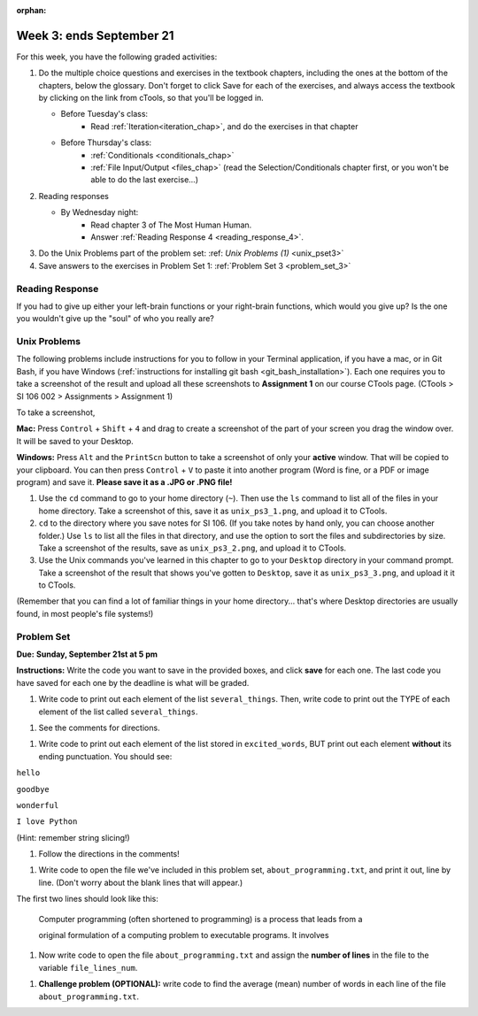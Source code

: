 :orphan:

..  Copyright (C) Paul Resnick.  Permission is granted to copy, distribute
    and/or modify this document under the terms of the GNU Free Documentation
    License, Version 1.3 or any later version published by the Free Software
    Foundation; with Invariant Sections being Forward, Prefaces, and
    Contributor List, no Front-Cover Texts, and no Back-Cover Texts.  A copy of
    the license is included in the section entitled "GNU Free Documentation
    License".

.. highlight:: python
    :linenothreshold: 500


Week 3: ends September 21
=========================

For this week, you have the following graded activities:

1. Do the multiple choice questions and exercises in the textbook chapters, including the ones at the bottom of the chapters, below the glossary. Don't forget to click Save for each of the exercises, and always access the textbook by clicking on the link from cTools, so that you'll be logged in.
   
   * Before Tuesday's class: 
        * Read :ref:`Iteration<iteration_chap>`, and do the exercises in that chapter 
   
   * Before Thursday's class:
      * :ref:`Conditionals <conditionals_chap>`
      * :ref:`File Input/Output <files_chap>` (read the Selection/Conditionals chapter first, or you won't be able to do the last exercise...)

#. Reading responses

   * By Wednesday night: 
      * Read chapter 3 of The Most Human Human. 
      * Answer :ref:`Reading Response 4 <reading_response_4>`. 


#. Do the Unix Problems part of the problem set:
   :ref: `Unix Problems (1)` <unix_pset3>`


#. Save answers to the exercises in Problem Set 1:
   :ref:`Problem Set 3 <problem_set_3>` 

.. _reading_response_4:

Reading Response
----------------

If you had to give up either your left-brain functions or your right-brain functions, which would you give up? Is the one you wouldn't give up the "soul" of who you really are? 

.. activecode:: rr_4_1
   :nocanvas:

   # Fill in your answer on the lines between the triple quotes
   s = """
   """
   print s


.. _unix_pset3:

Unix Problems
-------------

The following problems include instructions for you to follow in your Terminal application, if you have a mac, or in Git Bash, if you have Windows (:ref:`instructions for installing git bash <git_bash_installation>`). Each one requires you to take a screenshot of the result and upload all these screenshots to **Assignment 1** on our course CTools page. (CTools > SI 106 002 > Assignments > Assignment 1)


To take a screenshot, 

**Mac:** Press ``Control`` + ``Shift`` + ``4`` and drag to create a screenshot of the part of your screen you drag the window over. It will be saved to your Desktop.

**Windows:** Press ``Alt`` and the ``PrintScn`` button to take a screenshot of only your **active** window. That will be copied to your clipboard. You can then press ``Control`` + ``V`` to paste it into another program (Word is fine, or a PDF  or image program) and save it. **Please save it as a .JPG or .PNG file!**

1. Use the ``cd`` command to go to your home directory (``~``). Then use the ``ls`` command to list all of the files in your home directory. Take a screenshot of this, save it as ``unix_ps3_1.png``, and upload it to CTools.

#. ``cd`` to the directory where you save notes for SI 106. (If you take notes by hand only, you can choose another folder.) Use ``ls`` to list all the files in that directory, and use the option to sort the files and subdirectories by size. Take a screenshot of the results, save as ``unix_ps3_2.png``, and upload it to CTools.

#. Use the Unix commands you've learned in this chapter to go to your ``Desktop`` directory in your command prompt. Take a screenshot of the result that shows you've gotten to ``Desktop``, save it as ``unix_ps3_3.png``, and upload it it to CTools. 

(Remember that you can find a lot of familiar things in your home directory... that's where Desktop directories are usually found, in most people's file systems!)


.. _problem_set_3:

Problem Set
-----------
**Due:** **Sunday, September 21st at 5 pm**

**Instructions:** Write the code you want to save in the provided boxes, and click **save** for each one. The last code you have saved for each one by the deadline is what will be graded.

.. datafile::  about_programming.txt
   :hide:

   Computer programming (often shortened to programming) is a process that leads from an
   original formulation of a computing problem to executable programs. It involves
   activities such as analysis, understanding, and generically solving such problems
   resulting in an algorithm, verification of requirements of the algorithm including its
   correctness and its resource consumption, implementation (or coding) of the algorithm in
   a target programming language, testing, debugging, and maintaining the source code,
   implementation of the build system and management of derived artefacts such as machine
   code of computer programs. The algorithm is often only represented in human-parseable
   form and reasoned about using logic. Source code is written in one or more programming
   languages (such as C++, C#, Java, Python, Smalltalk, JavaScript, etc.). The purpose of
   programming is to find a sequence of instructions that will automate performing a
   specific task or solve a given problem. The process of programming thus often requires
   expertise in many different subjects, including knowledge of the application domain,
   specialized algorithms and formal logic.
   Within software engineering, programming (the implementation) is regarded as one phase in a software development process. There is an on-going debate on the extent to which
   the writing of programs is an art form, a craft, or an engineering discipline. In
   general, good programming is considered to be the measured application of all three,
   with the goal of producing an efficient and evolvable software solution (the criteria
   for "efficient" and "evolvable" vary considerably). The discipline differs from many
   other technical professions in that programmers, in general, do not need to be licensed
   or pass any standardized (or governmentally regulated) certification tests in order to
   call themselves "programmers" or even "software engineers." Because the discipline
   covers many areas, which may or may not include critical applications, it is debatable
   whether licensing is required for the profession as a whole. In most cases, the
   discipline is self-governed by the entities which require the programming, and sometimes
   very strict environments are defined (e.g. United States Air Force use of AdaCore and
   security clearance). However, representing oneself as a "professional software engineer"
   without a license from an accredited institution is illegal in many parts of the world.


1. Write code to print out each element of the list ``several_things``. Then, write code to print out the TYPE of each element of the list called ``several_things``.

.. activecode:: ps_3_1

   several_things = ["hello", 2, 4, 6.0, 7.5, 234352354, "the end", "", 99]
   
   ====
   import test
   print "\n\n---\n"
   print "(There are no tests for this problem.)"



#. See the comments for directions.

.. activecode:: ps_3_2

   sent = "The magical mystery tour is waiting to take you away."
   
   # Write a comment explaining how you would define what a word is for a computer.
   
   # Write code that assigns a variable word_list to hold a LIST of all the 
   # WORDS in the string sent. It's fine if words include punctuation.
   # Hint: use the split method
   
   ====
   
   import test
   print "\n\n---\n"
   test.testEqual(word_list,sent.split())
   

#. Write code to print out each element of the list stored in ``excited_words``, BUT print out each element **without** its ending punctuation. You should see:

``hello``

``goodbye``

``wonderful``

``I love Python``

(Hint: remember string slicing!)
      
.. activecode:: ps_3_3

   excited_words = ["hello!", "goodbye!", "wonderful!", "I love Python?"]

   # Now, write code to print out each element of the list stored in excited_words,
   # BUT print out each element WITHOUT the ending punctuation.
   # Hint: remember string slicing? 
   
   ====
   
   import test
   print "\n\n---\n"
   print "(There are no tests for this problem.)"


#. Follow the directions in the comments!

.. activecode:: ps_3_4

   rv = """Once upon a midnight dreary, while I pondered, weak and weary,  
     Over many a quaint and curious volume of forgotten lore,  
     While I nodded, nearly napping, suddenly there came a tapping,   
     As of some one gently rapping, rapping at my chamber door.   
     'Tis some visitor, I muttered, tapping at my chamber door;           5
     Only this and nothing more."""
   
   # Write code to assign the number of characters in the string rv to the variable num_chars.
   
   # Write code to assign the number of words in the string rv to the variable num_words. 
   ## Hint: use the .split() method 
   
   ====
   
   import test
   print "\n\n---\n"
   test.testEqual(num_chars,len(rv))
   test.testEqual(num_words,len(rv.split()))


#. Write code to open the file we've included in this problem set, ``about_programming.txt``, and print it out, line by line. (Don't worry about the blank lines that will appear.)

The first two lines should look like this:

   Computer programming (often shortened to programming) is a process that leads from a
  
   original formulation of a computing problem to executable programs. It involves

.. activecode:: ps_3_5

   # Write your code here.
   # Don't worry about extra blank lines between each of the lines
   # (but if you want to get rid of them, you can try out the .strip() method)

   ====

   import test
   print "\n\n---\n"
   print "There are no tests for this problem."


#. Now write code to open the file ``about_programming.txt`` and assign the **number of lines** in the file to the variable ``file_lines_num``.

.. activecode:: ps_3_6

   # Write your code here.

   ====

   import test
   print "\n\n---\n"
   test.testEqual(file_lines_num,len(open("about_programming.txt","r").readlines()))


#. **Challenge problem (OPTIONAL):** write code to find the average (mean) number of words in each line of the file ``about_programming.txt``.

.. activecode:: ps_3_7

   # Write your code here.

   
.. activecode:: addl_functions_3
   :nopre:
   :hidecode:

   def square(num):
      return num**2

   def greeting(st):
      #st = str(st) # just in case
      return "Hello, " + st

   def random_digit():
     import random
     return random.choice([0,1,2,3,4,5,6,7,8,9])
   